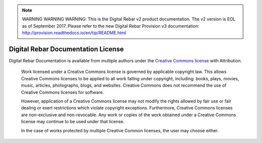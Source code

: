 
.. note:: WARNING WARNING WARNING:  This is the Digital Rebar v2 product documentation.  The v2 version is EOL as of September 2017.  Please refer to the new Digital Rebar Provision v3 documentation:  http:\/\/provision.readthedocs.io\/en\/tip\/README.html

.. _licenses:

Digital Rebar Documentation License
===================================

Digital Rebar Documentation is available from multiple authors under the `Creative Commons license <https://en.wikipedia.org/wiki/Creative_Commons_license>`_ with Attribution.

    Work licensed under a Creative Commons license is governed by applicable copyright law. This allows Creative Commons licenses to be applied to all work falling under copyright, including: books, plays, movies, music, articles, photographs, blogs, and websites. Creative Commons does not recommend the use of Creative Commons licenses for software.

    However, application of a Creative Commons license may not modify the rights allowed by fair use or fair dealing or exert restrictions which violate copyright exceptions. Furthermore, Creative Commons licenses are non-exclusive and non-revocable. Any work or copies of the work obtained under a Creative Commons license may continue to be used under that license.

    In the case of works protected by multiple Creative Common licenses, the user may choose either.
